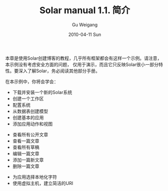 #+TITLE: Solar manual 1.1. 简介
#+AUTHOR: Gu Weigang
#+EMAIL: guweigang@outlook.com
#+DATE: 2010-04-11 Sun
#+URI: /blog/2010/04/11/solar-manual-1_1-introduction/
#+KEYWORDS: 
#+TAGS: manual, solar, solar manual
#+LANGUAGE: zh_CN
#+OPTIONS: H:3 num:nil toc:nil \n:nil ::t |:t ^:nil -:nil f:t *:t <:t
#+DESCRIPTION: 

本章是使用Solar创建博客的教程，几乎所有框架都会有这样一个示例。请注意，本示例没有考虑安全方面的问题， 仅用于演示，而且它只反映Solar很小一部分特性。要深入了解Solar，务必阅读其他部分手册。

在本示例中，你将会学会：





-  下载并安装一个新的Solar系统
-  创建一个工作区
-  配置系统
-  从数据表创建模型
-  创建基本的应用
-  添加应用动作和视图

   


   -  查看所有公开文章
   -  查看一篇文章
   -  查看所有草稿
   -  编辑一篇文章
   -  添加一篇新文章
   -  删除一篇文章

   

-  为应用选择本地化字符
-  使用虚拟主机，建立简洁的URI





